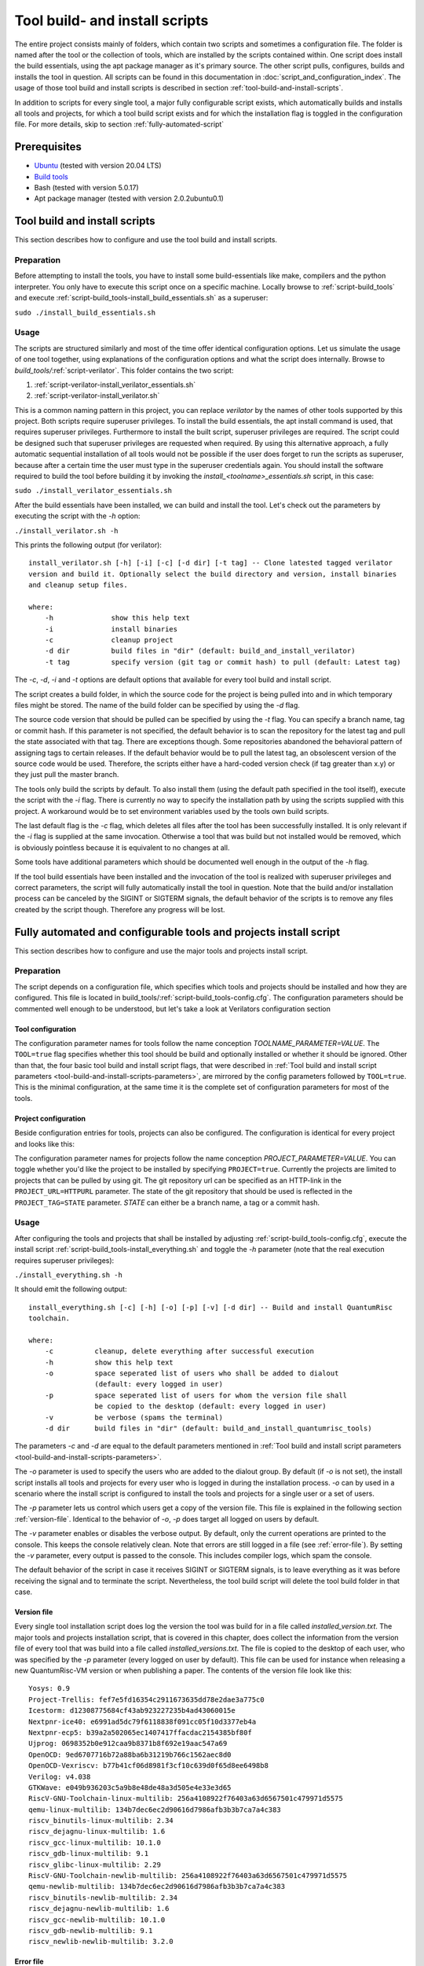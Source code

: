 Tool build- and install scripts
===============================

The entire project consists mainly of folders, which contain two scripts and sometimes a configuration file. The folder is named after the tool or the collection of tools, which are installed by the scripts contained within. One script does install the build essentials, using the apt package manager as it's primary source. The other script pulls, configures, builds and installs the tool in question. All scripts can be found in this documentation in :doc:`script_and_configuration_index`. The usage of those tool build and install scripts is described in section :ref:`tool-build-and-install-scripts`.

In addition to scripts for every single tool, a major fully configurable script exists, which automatically builds and installs all tools and projects, for which a tool build script exists and for which the installation flag is toggled in the configuration file. For more details, skip to section :ref:`fully-automated-script`


Prerequisites
-------------

* `Ubuntu <https://releases.ubuntu.com/20.04.1/ubuntu-20.04.1-desktop-amd64.iso>`__ (tested with version 20.04 LTS)
* `Build tools <https://github.com/sea212/QuantumRisc-VM-Build-Tools/tree/master/build_tools>`__
* Bash (tested with version 5.0.17)
* Apt package manager (tested with version 2.0.2ubuntu0.1)


.. _tool-build-and-install-scripts:

Tool build and install scripts
------------------------------

This section describes how to configure and use the tool build and install scripts.


Preparation
^^^^^^^^^^^

Before attempting to install the tools, you have to install some build-essentials like make, compilers and the python interpreter. You only have to execute this script once on a specific machine. Locally browse to :ref:`script-build_tools` and execute :ref:`script-build_tools-install_build_essentials.sh` as a superuser:

``sudo ./install_build_essentials.sh``


Usage
^^^^^

The scripts are structured similarly and most of the time offer identical configuration options. Let us simulate the usage of one tool together, using explanations of the configuration options and what the script does internally.
Browse to *build_tools/*:ref:`script-verilator`. This folder contains the two script:

#. :ref:`script-verilator-install_verilator_essentials.sh`
#. :ref:`script-verilator-install_verilator.sh`

This is a common naming pattern in this project, you can replace *verilator* by the names of other tools supported by this project. Both scripts require superuser privileges. To install the build essentials, the apt install command is used, that requires superuser privileges. Furthermore to install the built script, superuser privileges are required. The script could be designed such that superuser privileges are requested when required. By using this alternative approach, a fully automatic sequential installation of all tools would not be possible if the user does forget to run the scripts as superuser, because after a certain time the user must type in the superuser credentials again. You should install the software required to build the tool before building it by invoking the *install_<toolname>_essentials.sh* script, in this case:

``sudo ./install_verilator_essentials.sh``

After the build essentials have been installed, we can build and install the tool. Let's check out the parameters by executing the script with the *-h* option:

``./install_verilator.sh -h``

This prints the following output (for verilator)::

    install_verilator.sh [-h] [-i] [-c] [-d dir] [-t tag] -- Clone latested tagged verilator
    version and build it. Optionally select the build directory and version, install binaries
    and cleanup setup files.

    where:
        -h  		show this help text
        -i  		install binaries
        -c  		cleanup project
        -d dir 		build files in "dir" (default: build_and_install_verilator)
        -t tag		specify version (git tag or commit hash) to pull (default: Latest tag)

.. _tool-build-and-install-scripts-parameters:

The *-c*, *-d*, *-i* and *-t* options are default options that available for every tool build and install script.

The script creates a build folder, in which the source code for the project is being pulled into and in which temporary files might be stored. The name of the build folder can be specified by using the *-d* flag.

The source code version that should be pulled can be specified by using the *-t* flag. You can specify a branch name, tag or commit hash. If this parameter is not specified, the default behavior is to scan the repository for the latest tag and pull the state associated with that tag. There are exceptions though. Some repositories abandoned the behavioral pattern of assigning tags to certain releases. If the default behavior would be to pull the latest tag, an obsolescent version of the source code would be used. Therefore, the scripts either have a hard-coded version check (if tag greater than x.y) or they just pull the master branch.

The tools only build the scripts by default. To also install them (using the default path specified in the tool itself), execute the script with the *-i* flag. There is currently no way to specify the installation path by using the scripts supplied with this project. A workaround would be to set environment variables used by the tools own build scripts.

The last default flag is the *-c* flag, which deletes all files after the tool has been successfully installed. It is only relevant if the *-i* flag is supplied at the same invocation. Otherwise a tool that was build but not installed would be removed, which is obviously pointless because it is equivalent to no changes at all.

Some tools have additional parameters which should be documented well enough in the output of the *-h* flag.

If the tool build essentials have been installed and the invocation of the tool is realized with superuser privileges and correct parameters, the script will fully automatically install the tool in question. Note that the build and/or installation process can be canceled by the SIGINT or SIGTERM signals, the default behavior of the scripts is to remove any files created by the script though. Therefore any progress will be lost.


.. _fully-automated-script:


Fully automated and configurable tools and projects install script
------------------------------------------------------------------

This section describes how to configure and use the major tools and projects install script.


Preparation
^^^^^^^^^^^

The script depends on a configuration file, which specifies which tools and projects should be installed and how they are configured. This file is located in build_tools/:ref:`script-build_tools-config.cfg`. The configuration parameters should be commented well enough to be understood, but let's take a look at Verilators configuration section


Tool configuration
~~~~~~~~~~~~~~~~~~
.. code-block::
    :linenos:
    :lineno-start: 114
    
    ## Verilator
    # build and (if desired) install Verilator?
    VERILATOR=true
    # Build AND install Verilator?
    VERILATOR_INSTALL=true
    # Remove build directory after successful install?
    VERILATOR_CLEANUP=true
    # Folder name in which the project is built
    VERILATOR_DIR=default
    # Specify git branch or commit hash to pull (default = latest tag)
    VERILATOR_TAG=default
    
The configuration parameter names for tools follow the name conception *TOOLNAME_PARAMETER=VALUE*. The ``TOOL=true`` flag specifies whether this tool should be build and optionally installed or whether it should be ignored. Other than that, the four basic tool build and install script flags, that were described in :ref:`Tool build and install script parameters <tool-build-and-install-scripts-parameters>`, are mirrored by the config parameters followed by ``TOOL=true``. This is the minimal configuration, at the same time it is the complete set of configuration parameters for most of the tools.


Project configuration
~~~~~~~~~~~~~~~~~~~~~

Beside configuration entries for tools, projects can also be configured. The configuration is identical for every project and looks like this:

.. code-block::
    :linenos:
    :lineno-start: 182
    
    ## Pqvexriscv project
    # Download git repostiory
    PQRISCV_VEXRISCV=true
    # Git URL
    PQRISCV_VEXRISCV_URL="https://github.com/mupq/pqriscv-vexriscv"
    # Specify git branch or commit hash to pull (default = default branch)
    PQRISCV_VEXRISCV_TAG=default
    # Space seperated list of users (in quotation marks) to install the project for
    # /home/$user/Documents and link to desktop. default = all logged in users
    PQRISCV_VEXRISCV_USER=default
    # Symbolic link to /home/$user/Desktop
    PQRISCV_VEXRISCV_LINK_TO_DESKTOP=true
    
The configuration parameter names for projects follow the name conception *PROJECT_PARAMETER=VALUE*. You can toggle whether you'd like the project to be installed by specifying ``PROJECT=true``. Currently the projects are limited to projects that can be pulled by using git. The git repository url can be specified as an HTTP-link in the ``PROJECT_URL=HTTPURL`` parameter. The state of the git repository that should be used is reflected in the ``PROJECT_TAG=STATE`` parameter. *STATE* can either be a branch name, a tag or a commit hash.


Usage
^^^^^
After configuring the tools and projects that shall be installed by adjusting :ref:`script-build_tools-config.cfg`, execute the install script :ref:`script-build_tools-install_everything.sh` and toggle the *-h* parameter (note that the real execution requires superuser privileges):

``./install_everything.sh -h``

It should emit the following output::

    install_everything.sh [-c] [-h] [-o] [-p] [-v] [-d dir] -- Build and install QuantumRisc 
    toolchain.

    where:
        -c          cleanup, delete everything after successful execution
        -h          show this help text
        -o          space seperated list of users who shall be added to dialout
                    (default: every logged in user)
        -p          space seperated list of users for whom the version file shall
                    be copied to the desktop (default: every logged in user)
        -v          be verbose (spams the terminal)
        -d dir      build files in "dir" (default: build_and_install_quantumrisc_tools)

The parameters *-c* and *-d* are equal to the default parameters mentioned in :ref:`Tool build and install script parameters <tool-build-and-install-scripts-parameters>`.

The *-o* parameter is used to specify the users who are added to the dialout group. By default (if *-o* is not set), the install script installs all tools and projects for every user who is logged in during the installation process. *-o* can by used in a scenario where the install script is configured to install the tools and projects for a single user or a set of users.

The *-p* parameter lets us control which users get a copy of the version file. This file is explained in the following section :ref:`version-file`. Identical to the behavior of *-o*, *-p* does target all logged on users by default.

The *-v* parameter enables or disables the verbose output. By default, only the current operations are printed to the console. This keeps the console relatively clean. Note that errors are still logged in a file (see :ref:`error-file`). By setting the *-v* parameter, every output is passed to the console. This includes compiler logs, which spam the console.

The default behavior of the script in case it receives SIGINT or SIGTERM signals, is to leave everything as it was before receiving the signal and to terminate the script. Nevertheless, the tool build script will delete the tool build folder in that case.


.. _version-file:

Version file
~~~~~~~~~~~~

Every single tool installation script does log the version the tool was build for in a file called *installed_version.txt*. The major tools and projects installation script, that is covered in this chapter, does collect the information from the version file of every tool that was build into a file called *installed_versions.txt*. The file is copied to the desktop of each user, who was specified by the *-p* parameter (every logged on user by default). This file can be used for instance when releasing a new QuantumRisc-VM version or when publishing a paper. The contents of the version file look like this::

    Yosys: 0.9 
    Project-Trellis: fef7e5fd16354c2911673635dd78e2dae3a775c0 
    Icestorm: d12308775684cf43ab923227235b4ad43060015e 
    Nextpnr-ice40: e6991ad5dc79f6118838f091cc05f10d3377eb4a 
    Nextpnr-ecp5: b39a2a502065ec1407417ffacdac2154385bf80f 
    Ujprog: 0698352b0e912caa9b8371b8f692e19aac547a69 
    OpenOCD: 9ed6707716b72a88ba6b31219b766c1562aec8d0 
    OpenOCD-Vexriscv: b77b41cf06d8981f3cf10c639d0f65d8ee6498b8 
    Verilog: v4.038 
    GTKWave: e049b936203c5a9b8e48de48a3d505e4e33e3d65 
    RiscV-GNU-Toolchain-linux-multilib: 256a4108922f76403a63d6567501c479971d5575
    qemu-linux-multilib: 134b7dec6ec2d90616d7986afb3b3b7ca7a4c383 
    riscv_binutils-linux-multilib: 2.34 
    riscv_dejagnu-linux-multilib: 1.6 
    riscv_gcc-linux-multilib: 10.1.0 
    riscv_gdb-linux-multilib: 9.1 
    riscv_glibc-linux-multilib: 2.29 
    RiscV-GNU-Toolchain-newlib-multilib: 256a4108922f76403a63d6567501c479971d5575 
    qemu-newlib-multilib: 134b7dec6ec2d90616d7986afb3b3b7ca7a4c383 
    riscv_binutils-newlib-multilib: 2.34 
    riscv_dejagnu-newlib-multilib: 1.6 
    riscv_gcc-newlib-multilib: 10.1.0 
    riscv_gdb-newlib-multilib: 9.1 
    riscv_newlib-newlib-multilib: 3.2.0


.. _error-file:

Error file
~~~~~~~~~~

Any errors that occur during the execution of the :ref:`script-build_tools-install_everything.sh` script are logged in the build directory, whose name is specified by the *-d* or whose name is set to the default value "build_and_install_quantumrisc_tools" if *-d* was not set. The file is named "errors.log". If *-v* is not set, the error messages are only redirected to this file. If *-v* is set, the error messages are additionally printed in the console.


Checkpoints
~~~~~~~~~~~

The :ref:`script-build_tools-install_everything.sh` script does remember which tools or projects have been successfully installed. By default, this information is stored inside the build directory in a file that's called "latest_success_tools.txt". For projects, by default a file named "latest_success_projects.txt" is used. If the execution of this script is canceled by the user or an error, the script remembers the state and during the next execution offers the user to continue were it stopped. The user can either decide to go on or start over. If the script terminated successfully, the user can only decide to install the latest tool or project in case the build directory was not cleaned up (id est *-c* was not set).


Projects
~~~~~~~~

All projects are only downloaded using the version that was specified in the configuration file :ref:`script-build_tools-config.cfg`. The downloaded files are placed in the "Documents" folder inside the home folder of all users who were specified in the configuration file. In addition, a symbolic link to the projects is placed on the desktop. Currently this part only works on English systems, because the folder names "Documents" and "Desktop" are hard-coded.
